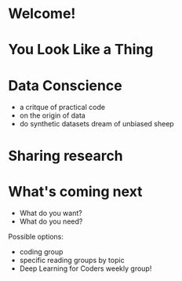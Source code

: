 * Welcome!
* You Look Like a Thing
* Data Conscience

 + a critque of practical code
 + on the origin of data
 + do synthetic datasets dream of unbiased sheep

* Sharing research
* What's coming next

 + What do you want?
 + What do you need?

 Possible options:
 + coding group
 + specific reading groups by topic
 + Deep Learning for Coders weekly group!

